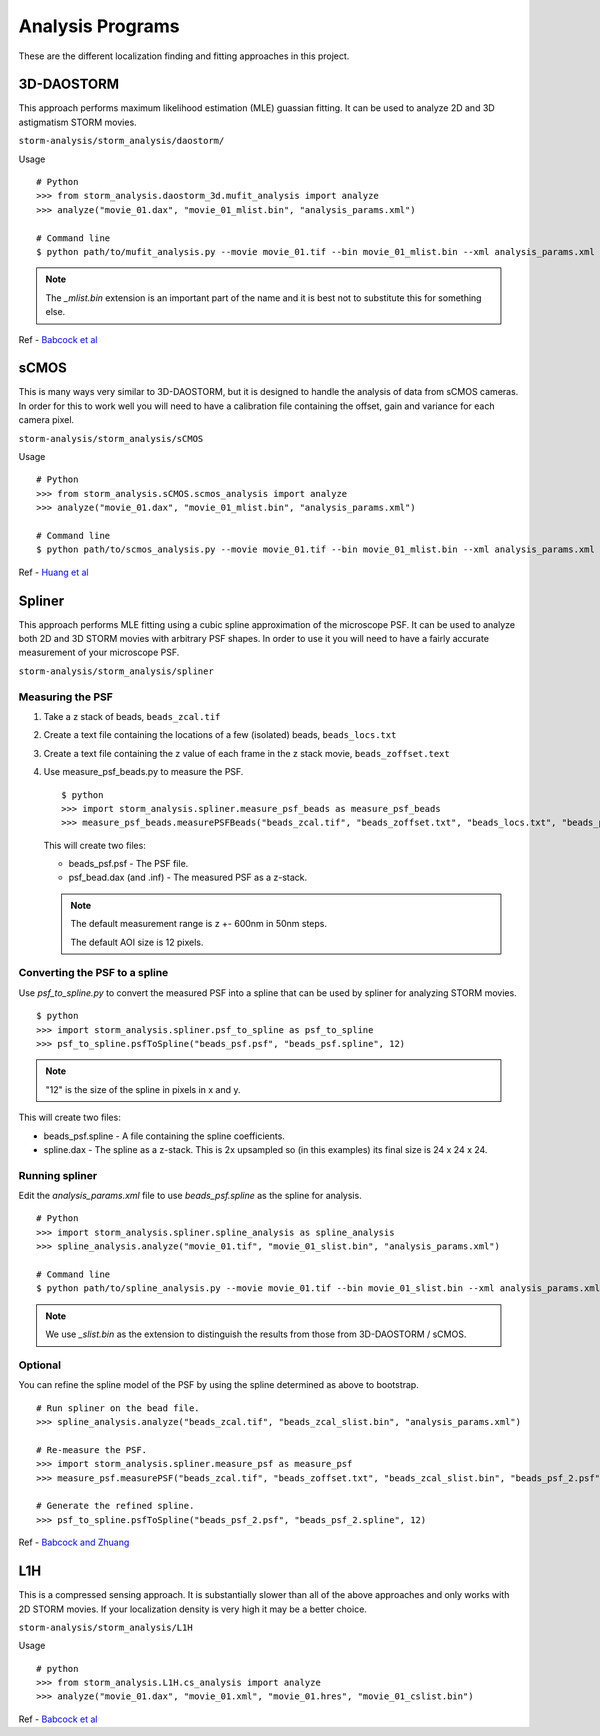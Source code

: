 Analysis Programs
=================

These are the different localization finding and fitting approaches
in this project.

3D-DAOSTORM
-----------

This approach performs maximum likelihood estimation (MLE) guassian fitting.
It can be used to analyze 2D and 3D astigmatism STORM movies.

``storm-analysis/storm_analysis/daostorm/``

Usage ::

  # Python
  >>> from storm_analysis.daostorm_3d.mufit_analysis import analyze
  >>> analyze("movie_01.dax", "movie_01_mlist.bin", "analysis_params.xml")

  # Command line
  $ python path/to/mufit_analysis.py --movie movie_01.tif --bin movie_01_mlist.bin --xml analysis_params.xml

.. note:: The `_mlist.bin` extension is an important part of the name and
	  it is best not to substitute this for something else.   
     
Ref - `Babcock et al <http://dx.doi.org/10.1186/2192-2853-1-6>`_

sCMOS
-----

This is many ways very similar to 3D-DAOSTORM, but it is designed to handle
the analysis of data from sCMOS cameras. In order for this to work well
you will need to have a calibration file containing the offset, gain
and variance for each camera pixel.

``storm-analysis/storm_analysis/sCMOS``

Usage ::

  # Python
  >>> from storm_analysis.sCMOS.scmos_analysis import analyze
  >>> analyze("movie_01.dax", "movie_01_mlist.bin", "analysis_params.xml")

  # Command line
  $ python path/to/scmos_analysis.py --movie movie_01.tif --bin movie_01_mlist.bin --xml analysis_params.xml
  
Ref - `Huang et al <http://dx.doi.org/10.1038/nmeth.2488>`_

Spliner
-------

This approach performs MLE fitting using a cubic spline approximation of
the microscope PSF. It can be used to analyze both 2D and 3D STORM movies
with arbitrary PSF shapes. In order to use it you will need to have
a fairly accurate measurement of your microscope PSF.

``storm-analysis/storm_analysis/spliner``

Measuring the PSF
~~~~~~~~~~~~~~~~~

1. Take a z stack of beads, ``beads_zcal.tif``

2. Create a text file containing the locations of a few (isolated)
   beads, ``beads_locs.txt``

3. Create a text file containing the z value of each frame in the z
   stack movie, ``beads_zoffset.text``

4. Use measure_psf_beads.py to measure the PSF. ::

     $ python
     >>> import storm_analysis.spliner.measure_psf_beads as measure_psf_beads
     >>> measure_psf_beads.measurePSFBeads("beads_zcal.tif", "beads_zoffset.txt", "beads_locs.txt", "beads_psf.psf")
   
   This will create two files:
	  
   * beads_psf.psf - The PSF file.
  
   * psf_bead.dax (and .inf) - The measured PSF as a z-stack.

   .. note:: The default measurement range is z +- 600nm in 50nm steps.
	  
	     The default AOI size is 12 pixels.
     
Converting the PSF to a spline
~~~~~~~~~~~~~~~~~~~~~~~~~~~~~~  

Use *psf_to_spline.py* to convert the measured PSF into a spline that can be
used by spliner for analyzing STORM movies. ::

  $ python
  >>> import storm_analysis.spliner.psf_to_spline as psf_to_spline
  >>> psf_to_spline.psfToSpline("beads_psf.psf", "beads_psf.spline", 12)

.. note:: "12" is the size of the spline in pixels in x and y.

This will create two files:

* beads_psf.spline - A file containing the spline coefficients.
  
* spline.dax - The spline as a z-stack. This is 2x upsampled so (in this examples) its
  final size is 24 x 24 x 24.

Running spliner
~~~~~~~~~~~~~~~

Edit the *analysis_params.xml* file to use *beads_psf.spline* as the spline for analysis. ::
   
   # Python
   >>> import storm_analysis.spliner.spline_analysis as spline_analysis
   >>> spline_analysis.analyze("movie_01.tif", "movie_01_slist.bin", "analysis_params.xml")

   # Command line
   $ python path/to/spline_analysis.py --movie movie_01.tif --bin movie_01_slist.bin --xml analysis_params.xml

.. note:: We use `_slist.bin` as the extension to distinguish the results from those
	  from 3D-DAOSTORM / sCMOS.

Optional
~~~~~~~~

You can refine the spline model of the PSF by using the spline determined as above to bootstrap. ::

  # Run spliner on the bead file.
  >>> spline_analysis.analyze("beads_zcal.tif", "beads_zcal_slist.bin", "analysis_params.xml")

  # Re-measure the PSF.
  >>> import storm_analysis.spliner.measure_psf as measure_psf
  >>> measure_psf.measurePSF("beads_zcal.tif", "beads_zoffset.txt", "beads_zcal_slist.bin", "beads_psf_2.psf")

  # Generate the refined spline.
  >>> psf_to_spline.psfToSpline("beads_psf_2.psf", "beads_psf_2.spline", 12)

Ref - `Babcock and Zhuang <http://dx.doi.org/10.1101/083402>`_

L1H
---

This is a compressed sensing approach. It is substantially slower than
all of the above approaches and only works with 2D STORM movies. If your
localization density is very high it may be a better choice.

``storm-analysis/storm_analysis/L1H``

Usage ::
  
  # python
  >>> from storm_analysis.L1H.cs_analysis import analyze
  >>> analyze("movie_01.dax", "movie_01.xml", "movie_01.hres", "movie_01_cslist.bin")

Ref - `Babcock et al <http://dx.doi.org/10.1364/OE.21.028583>`_
